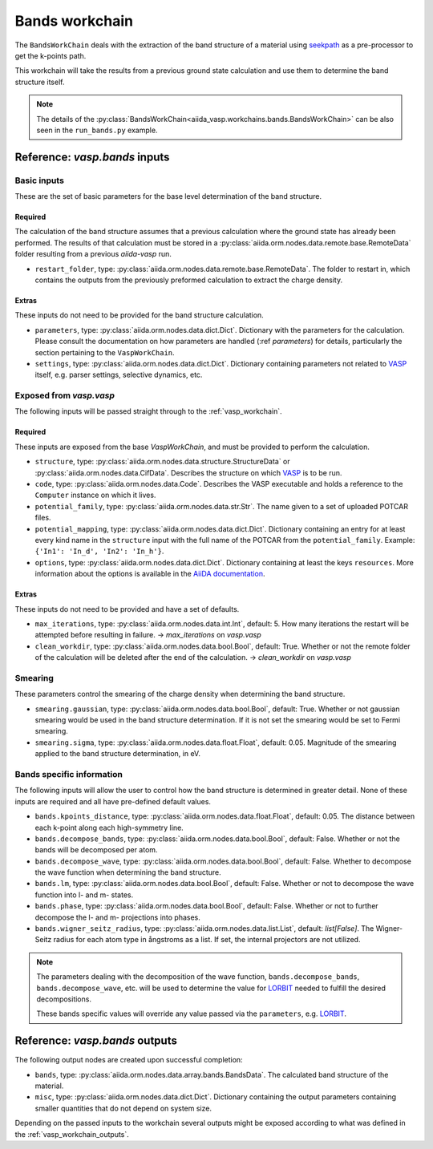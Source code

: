 .. _bands_workchain:

===============
Bands workchain
===============

The ``BandsWorkChain`` deals with the extraction of the band structure of a material using `seekpath`_ as a pre-processor to get the k-points path.

This workchain will take the results from a previous ground state calculation and use them to determine the band structure itself.

.. note::
   The details of the :py:class:`BandsWorkChain<aiida_vasp.workchains.bands.BandsWorkChain>` can be also seen in the ``run_bands.py`` example.


Reference: `vasp.bands` inputs
------------------------------

Basic inputs
^^^^^^^^^^^^

These are the set of basic parameters for the base level determination of the band structure.

++++++++
Required
++++++++

The calculation of the band structure assumes that a previous calculation where the ground state has already been performed. The results of that calculation must be stored in a :py:class:`aiida.orm.nodes.data.remote.base.RemoteData` folder resulting from a previous `aiida-vasp` run.

* ``restart_folder``, type: :py:class:`aiida.orm.nodes.data.remote.base.RemoteData`. The folder to restart in, which contains the outputs from the previously preformed calculation to extract the charge density.

++++++
Extras
++++++

These inputs do not need to be provided for the band structure calculation.

* ``parameters``, type: :py:class:`aiida.orm.nodes.data.dict.Dict`. Dictionary with the parameters for the calculation. Please consult the documentation on how parameters are handled (:ref `parameters`) for details, particularly the section pertaining to the ``VaspWorkChain``.
* ``settings``, type: :py:class:`aiida.orm.nodes.data.dict.Dict`. Dictionary containing parameters not related to `VASP`_ itself, e.g. parser settings, selective dynamics, etc.

Exposed from `vasp.vasp`
^^^^^^^^^^^^^^^^^^^^^^^^

The following inputs will be passed straight through to the :ref:`vasp_workchain`.

++++++++
Required
++++++++

These inputs are exposed from the base `VaspWorkChain`, and must be provided to perform the calculation.

* ``structure``, type: :py:class:`aiida.orm.nodes.data.structure.StructureData` or :py:class:`aiida.orm.nodes.data.CifData`. Describes the structure on which `VASP`_ is to be run.
* ``code``, type: :py:class:`aiida.orm.nodes.data.Code`. Describes the VASP executable and holds a reference to the ``Computer`` instance on which it lives.
* ``potential_family``, type: :py:class:`aiida.orm.nodes.data.str.Str`. The name given to a set of uploaded POTCAR files.
* ``potential_mapping``, type: :py:class:`aiida.orm.nodes.data.dict.Dict`. Dictionary containing an entry for at least every kind name in the ``structure`` input with the full name of the POTCAR from the ``potential_family``. Example: ``{'In1': 'In_d', 'In2': 'In_h'}``.
* ``options``, type: :py:class:`aiida.orm.nodes.data.dict.Dict`. Dictionary containing at least the keys ``resources``. More information about the options is available in the `AiiDA documentation`_.

++++++
Extras
++++++

These inputs do not need to be provided and have a set of defaults.

* ``max_iterations``, type: :py:class:`aiida.orm.nodes.data.int.Int`, default: 5. How many iterations the restart will be attempted before resulting in failure. -> `max_iterations` on `vasp.vasp`
* ``clean_workdir``, type: :py:class:`aiida.orm.nodes.data.bool.Bool`, default: True. Whether or not the remote folder of the calculation will be deleted after the end of the calculation. -> `clean_workdir` on `vasp.vasp`

Smearing
^^^^^^^^

These parameters control the smearing of the charge density when determining the band structure.

* ``smearing.gaussian``, type: :py:class:`aiida.orm.nodes.data.bool.Bool`, default: True. Whether or not gaussian smearing would be used in the band structure determination. If it is not set the smearing would be set to Fermi smearing.
* ``smearing.sigma``, type: :py:class:`aiida.orm.nodes.data.float.Float`, default: 0.05. Magnitude of the smearing applied to the band structure determination, in eV.

Bands specific information
^^^^^^^^^^^^^^^^^^^^^^^^^^

.. _LORBIT: https://www.vasp.at/wiki/index.php/LORBIT

The following inputs will allow the user to control how the band structure is determined in greater detail. None of these inputs are required and all have pre-defined default values.

* ``bands.kpoints_distance``, type: :py:class:`aiida.orm.nodes.data.float.Float`, default: 0.05. The distance between each k-point along each high-symmetry line.
* ``bands.decompose_bands``, type: :py:class:`aiida.orm.nodes.data.bool.Bool`, default: False. Whether or not the bands will be decomposed per atom.
* ``bands.decompose_wave``, type: :py:class:`aiida.orm.nodes.data.bool.Bool`, default: False. Whether to decompose the wave function when determining the band structure.
* ``bands.lm``, type: :py:class:`aiida.orm.nodes.data.bool.Bool`, default: False. Whether or not to decompose the wave function into l- and m- states.
* ``bands.phase``, type: :py:class:`aiida.orm.nodes.data.bool.Bool`, default: False. Whether or not to further decompose the l- and m- projections into phases.
* ``bands.wigner_seitz_radius``, type: :py:class:`aiida.orm.nodes.data.list.List`, default: `list[False]`. The Wigner-Seitz radius for each atom type in ångstroms as a list. If set, the internal projectors are not utilized.

.. note::
   The parameters dealing with the decomposition of the wave function, ``bands.decompose_bands``, ``bands.decompose_wave``, etc. will be used to determine the value for `LORBIT`_ needed to fulfill the desired decompositions.

   These bands specific values will override any value passed via the ``parameters``, e.g. `LORBIT`_.


Reference: `vasp.bands` outputs
-------------------------------

The following output nodes are created upon successful completion:

* ``bands``, type: :py:class:`aiida.orm.nodes.data.array.bands.BandsData`. The calculated band structure of the material.
* ``misc``, type: :py:class:`aiida.orm.nodes.data.dict.Dict`. Dictionary containing the output parameters containing smaller quantities that do not depend on system size.

Depending on the passed inputs to the workchain several outputs might be exposed according to what was defined in the :ref:`vasp_workchain_outputs`.

.. _VASP: https://www.vasp.at
.. _AiiDA documentation: http://aiida-core.readthedocs.io/en/latest/
.. _seekpath: https://github.com/giovannipizzi/seekpath
